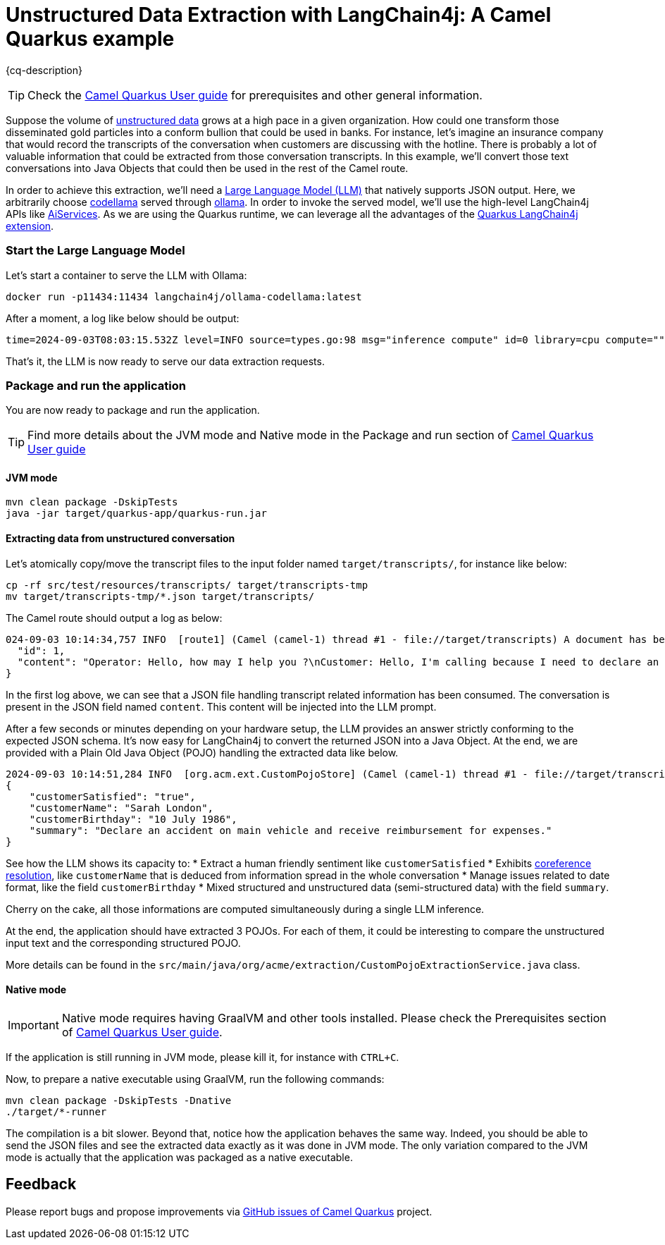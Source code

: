 = Unstructured Data Extraction with LangChain4j: A Camel Quarkus example
:cq-example-description: An example that shows how to convert unstructured text data to structured Java objects helped with a Large Language Model and LangChain4j

{cq-description}

TIP: Check the https://camel.apache.org/camel-quarkus/latest/first-steps.html[Camel Quarkus User guide] for prerequisites
and other general information.

Suppose the volume of https://en.wikipedia.org/wiki/Unstructured_data[unstructured data] grows at a high pace in a given organization.
How could one transform those disseminated gold particles into a conform bullion that could be used in banks.
For instance, let's imagine an insurance company that would record the transcripts of the conversation when customers are discussing with the hotline.
There is probably a lot of valuable information that could be extracted from those conversation transcripts.
In this example, we'll convert those text conversations into Java Objects that could then be used in the rest of the Camel route.

In order to achieve this extraction, we'll need a https://en.wikipedia.org/wiki/Large_language_model[Large Language Model (LLM)] that natively supports JSON output.
Here, we arbitrarily choose https://ollama.com/library/codellama[codellama] served through https://ollama.com/[ollama].
In order to invoke the served model, we'll use the high-level LangChain4j APIs like https://docs.langchain4j.dev/tutorials/ai-services[AiServices].
As we are using the Quarkus runtime, we can leverage all the advantages of the https://docs.quarkiverse.io/quarkus-langchain4j/dev/index.html[Quarkus LangChain4j extension].

=== Start the Large Language Model

Let's start a container to serve the LLM with Ollama:

[source,shell]
----
docker run -p11434:11434 langchain4j/ollama-codellama:latest
----

After a moment, a log like below should be output:

[source,shell]
----
time=2024-09-03T08:03:15.532Z level=INFO source=types.go:98 msg="inference compute" id=0 library=cpu compute="" driver=0.0 name="" total="62.5 GiB" available="54.4 GiB"
----

That's it, the LLM is now ready to serve our data extraction requests.

=== Package and run the application

You are now ready to package and run the application.

TIP: Find more details about the JVM mode and Native mode in the Package and run section of
https://camel.apache.org/camel-quarkus/latest/first-steps.html#_package_and_run_the_application[Camel Quarkus User guide]

==== JVM mode

[source,shell]
----
mvn clean package -DskipTests
java -jar target/quarkus-app/quarkus-run.jar
----

==== Extracting data from unstructured conversation

Let's atomically copy/move the transcript files to the input folder named `target/transcripts/`, for instance like below:

[source,shell]
----
cp -rf src/test/resources/transcripts/ target/transcripts-tmp
mv target/transcripts-tmp/*.json target/transcripts/
----

The Camel route should output a log as below:

[source,shell]
----
024-09-03 10:14:34,757 INFO  [route1] (Camel (camel-1) thread #1 - file://target/transcripts) A document has been received by the camel-quarkus-file extension: {
  "id": 1,
  "content": "Operator: Hello, how may I help you ?\nCustomer: Hello, I'm calling because I need to declare an accident on my main vehicle.\nOperator: Ok, can you please give me your name ?\nCustomer: My name is Sarah London.\nOperator: Could you please give me your birth date ?\nCustomer: 1986, July the 10th.\nOperator: Ok, I've got your contract and I'm happy to share with you that we'll be able to reimburse all expenses linked to this accident.\nCustomer: Oh great, many thanks."
}
----

In the first log above, we can see that a JSON file handling transcript related information has been consumed.
The conversation is present in the JSON field named `content`.
This content will be injected into the LLM prompt.

After a few seconds or minutes depending on your hardware setup, the LLM provides an answer strictly conforming to the expected JSON schema.
It's now easy for LangChain4j to convert the returned JSON into a Java Object.
At the end, we are provided with a Plain Old Java Object (POJO) handling the extracted data like below.

[source,shell]
----
2024-09-03 10:14:51,284 INFO  [org.acm.ext.CustomPojoStore] (Camel (camel-1) thread #1 - file://target/transcripts) An extracted POJO has been added to the store: 
{
    "customerSatisfied": "true",
    "customerName": "Sarah London",
    "customerBirthday": "10 July 1986",
    "summary": "Declare an accident on main vehicle and receive reimbursement for expenses."
}
----

See how the LLM shows its capacity to:
 * Extract a human friendly sentiment like `customerSatisfied`
 * Exhibits https://nlp.stanford.edu/projects/coref.shtml#:~:text=Overview,question%20answering%2C%20and%20information%20extraction.[coreference resolution], like `customerName` that is deduced from information spread in the whole conversation
 * Manage issues related to date format, like the field `customerBirthday`
 * Mixed structured and unstructured data (semi-structured data) with the field `summary`.

Cherry on the cake, all those informations are computed simultaneously during a single LLM inference.

At the end, the application should have extracted 3 POJOs.
For each of them, it could be interesting to compare the unstructured input text and the corresponding structured POJO.

More details can be found in the `src/main/java/org/acme/extraction/CustomPojoExtractionService.java` class.

==== Native mode

IMPORTANT: Native mode requires having GraalVM and other tools installed. Please check the Prerequisites section
of https://camel.apache.org/camel-quarkus/latest/first-steps.html#_prerequisites[Camel Quarkus User guide].

If the application is still running in JVM mode, please kill it, for instance with `CTRL+C`.

Now, to prepare a native executable using GraalVM, run the following commands:

[source,shell]
----
mvn clean package -DskipTests -Dnative
./target/*-runner
----

The compilation is a bit slower. Beyond that, notice how the application behaves the same way.
Indeed, you should be able to send the JSON files and see the extracted data exactly as it was done in JVM mode.
The only variation compared to the JVM mode is actually that the application was packaged as a native executable.

== Feedback

Please report bugs and propose improvements via https://github.com/apache/camel-quarkus/issues[GitHub issues of Camel Quarkus] project.
